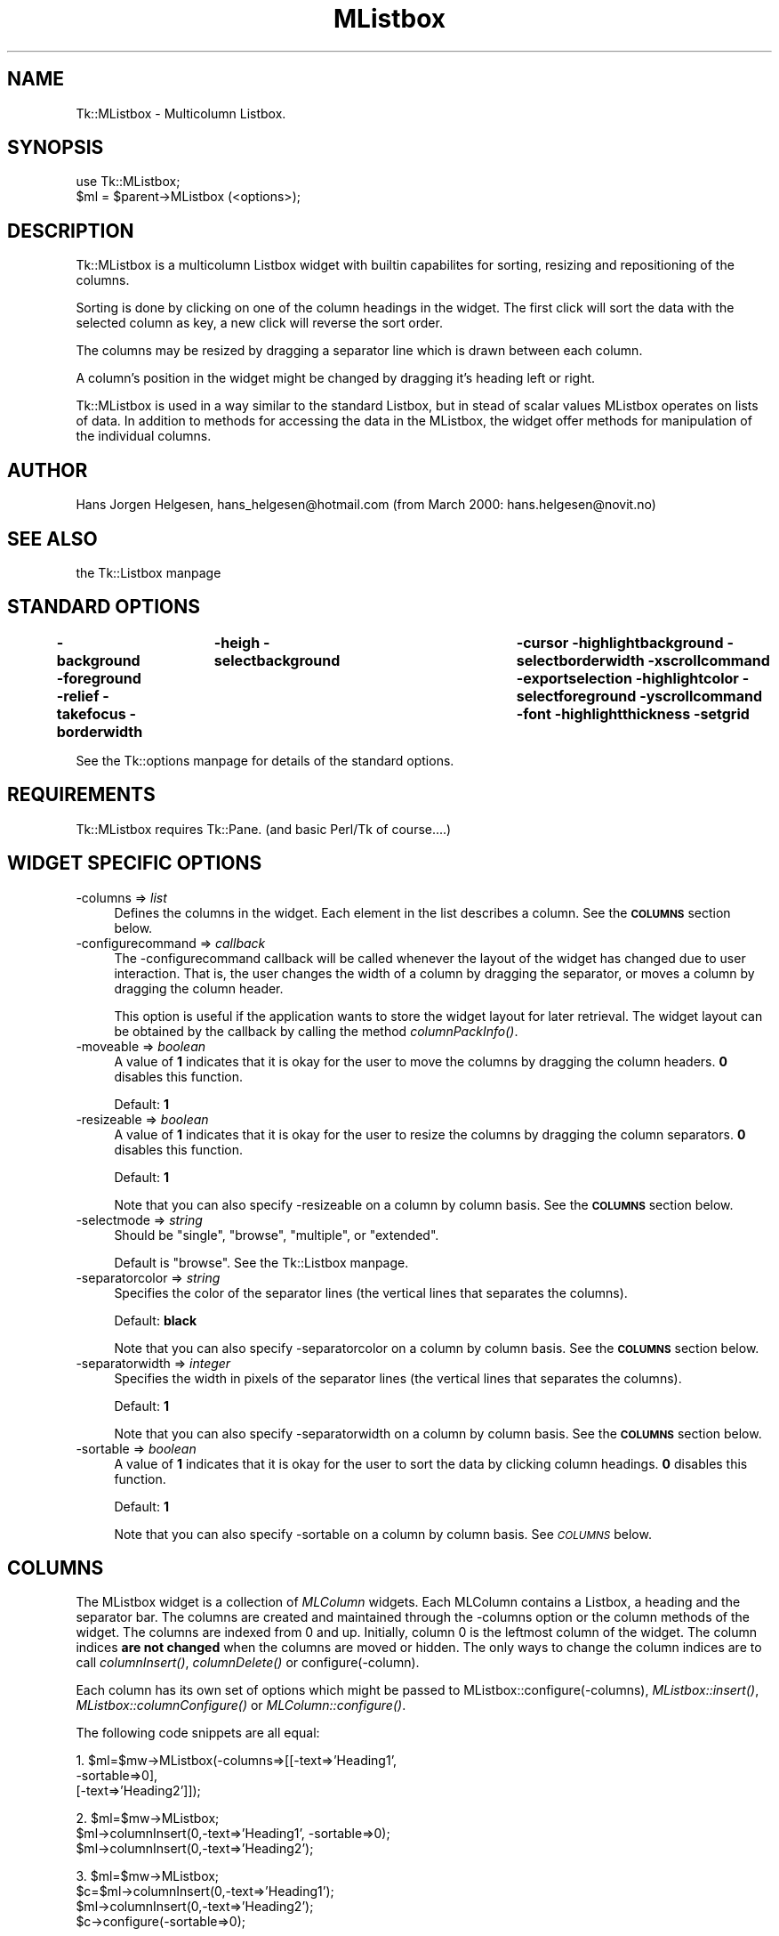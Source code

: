 .\" Automatically generated by Pod::Man version 1.15
.\" Fri Apr 20 15:42:34 2001
.\"
.\" Standard preamble:
.\" ======================================================================
.de Sh \" Subsection heading
.br
.if t .Sp
.ne 5
.PP
\fB\\$1\fR
.PP
..
.de Sp \" Vertical space (when we can't use .PP)
.if t .sp .5v
.if n .sp
..
.de Ip \" List item
.br
.ie \\n(.$>=3 .ne \\$3
.el .ne 3
.IP "\\$1" \\$2
..
.de Vb \" Begin verbatim text
.ft CW
.nf
.ne \\$1
..
.de Ve \" End verbatim text
.ft R

.fi
..
.\" Set up some character translations and predefined strings.  \*(-- will
.\" give an unbreakable dash, \*(PI will give pi, \*(L" will give a left
.\" double quote, and \*(R" will give a right double quote.  | will give a
.\" real vertical bar.  \*(C+ will give a nicer C++.  Capital omega is used
.\" to do unbreakable dashes and therefore won't be available.  \*(C` and
.\" \*(C' expand to `' in nroff, nothing in troff, for use with C<>
.tr \(*W-|\(bv\*(Tr
.ds C+ C\v'-.1v'\h'-1p'\s-2+\h'-1p'+\s0\v'.1v'\h'-1p'
.ie n \{\
.    ds -- \(*W-
.    ds PI pi
.    if (\n(.H=4u)&(1m=24u) .ds -- \(*W\h'-12u'\(*W\h'-12u'-\" diablo 10 pitch
.    if (\n(.H=4u)&(1m=20u) .ds -- \(*W\h'-12u'\(*W\h'-8u'-\"  diablo 12 pitch
.    ds L" ""
.    ds R" ""
.    ds C` ""
.    ds C' ""
'br\}
.el\{\
.    ds -- \|\(em\|
.    ds PI \(*p
.    ds L" ``
.    ds R" ''
'br\}
.\"
.\" If the F register is turned on, we'll generate index entries on stderr
.\" for titles (.TH), headers (.SH), subsections (.Sh), items (.Ip), and
.\" index entries marked with X<> in POD.  Of course, you'll have to process
.\" the output yourself in some meaningful fashion.
.if \nF \{\
.    de IX
.    tm Index:\\$1\t\\n%\t"\\$2"
..
.    nr % 0
.    rr F
.\}
.\"
.\" For nroff, turn off justification.  Always turn off hyphenation; it
.\" makes way too many mistakes in technical documents.
.hy 0
.if n .na
.\"
.\" Accent mark definitions (@(#)ms.acc 1.5 88/02/08 SMI; from UCB 4.2).
.\" Fear.  Run.  Save yourself.  No user-serviceable parts.
.bd B 3
.    \" fudge factors for nroff and troff
.if n \{\
.    ds #H 0
.    ds #V .8m
.    ds #F .3m
.    ds #[ \f1
.    ds #] \fP
.\}
.if t \{\
.    ds #H ((1u-(\\\\n(.fu%2u))*.13m)
.    ds #V .6m
.    ds #F 0
.    ds #[ \&
.    ds #] \&
.\}
.    \" simple accents for nroff and troff
.if n \{\
.    ds ' \&
.    ds ` \&
.    ds ^ \&
.    ds , \&
.    ds ~ ~
.    ds /
.\}
.if t \{\
.    ds ' \\k:\h'-(\\n(.wu*8/10-\*(#H)'\'\h"|\\n:u"
.    ds ` \\k:\h'-(\\n(.wu*8/10-\*(#H)'\`\h'|\\n:u'
.    ds ^ \\k:\h'-(\\n(.wu*10/11-\*(#H)'^\h'|\\n:u'
.    ds , \\k:\h'-(\\n(.wu*8/10)',\h'|\\n:u'
.    ds ~ \\k:\h'-(\\n(.wu-\*(#H-.1m)'~\h'|\\n:u'
.    ds / \\k:\h'-(\\n(.wu*8/10-\*(#H)'\z\(sl\h'|\\n:u'
.\}
.    \" troff and (daisy-wheel) nroff accents
.ds : \\k:\h'-(\\n(.wu*8/10-\*(#H+.1m+\*(#F)'\v'-\*(#V'\z.\h'.2m+\*(#F'.\h'|\\n:u'\v'\*(#V'
.ds 8 \h'\*(#H'\(*b\h'-\*(#H'
.ds o \\k:\h'-(\\n(.wu+\w'\(de'u-\*(#H)/2u'\v'-.3n'\*(#[\z\(de\v'.3n'\h'|\\n:u'\*(#]
.ds d- \h'\*(#H'\(pd\h'-\w'~'u'\v'-.25m'\f2\(hy\fP\v'.25m'\h'-\*(#H'
.ds D- D\\k:\h'-\w'D'u'\v'-.11m'\z\(hy\v'.11m'\h'|\\n:u'
.ds th \*(#[\v'.3m'\s+1I\s-1\v'-.3m'\h'-(\w'I'u*2/3)'\s-1o\s+1\*(#]
.ds Th \*(#[\s+2I\s-2\h'-\w'I'u*3/5'\v'-.3m'o\v'.3m'\*(#]
.ds ae a\h'-(\w'a'u*4/10)'e
.ds Ae A\h'-(\w'A'u*4/10)'E
.    \" corrections for vroff
.if v .ds ~ \\k:\h'-(\\n(.wu*9/10-\*(#H)'\s-2\u~\d\s+2\h'|\\n:u'
.if v .ds ^ \\k:\h'-(\\n(.wu*10/11-\*(#H)'\v'-.4m'^\v'.4m'\h'|\\n:u'
.    \" for low resolution devices (crt and lpr)
.if \n(.H>23 .if \n(.V>19 \
\{\
.    ds : e
.    ds 8 ss
.    ds o a
.    ds d- d\h'-1'\(ga
.    ds D- D\h'-1'\(hy
.    ds th \o'bp'
.    ds Th \o'LP'
.    ds ae ae
.    ds Ae AE
.\}
.rm #[ #] #H #V #F C
.\" ======================================================================
.\"
.IX Title "MListbox 3"
.TH MListbox 3 "perl v5.6.1" "2000-02-10" "User Contributed Perl Documentation"
.UC
.SH "NAME"
Tk::MListbox \- Multicolumn Listbox.
.SH "SYNOPSIS"
.IX Header "SYNOPSIS"
.Vb 2
\&  use Tk::MListbox;
\&  $ml = $parent->MListbox (<options>);
.Ve
.SH "DESCRIPTION"
.IX Header "DESCRIPTION"
Tk::MListbox is a multicolumn Listbox widget with builtin capabilites for
sorting, resizing and repositioning of the columns.
.PP
Sorting is done by clicking on one of the column headings in the 
widget. The first click will sort the data with the selected column
as key, a new click will reverse the sort order.
.PP
The columns may be resized by dragging a separator line which
is drawn between each column.
.PP
A column's position in the widget might be changed by dragging 
it's heading left or right.
.PP
Tk::MListbox is used in a way similar to the standard Listbox, but in 
stead of scalar values MListbox operates on lists of data. In addition
to methods for accessing the data in the MListbox, the widget offer 
methods for manipulation of the individual columns.
.SH "AUTHOR"
.IX Header "AUTHOR"
Hans Jorgen Helgesen, hans_helgesen@hotmail.com (from March 2000: hans.helgesen@novit.no)
.SH "SEE ALSO"
.IX Header "SEE ALSO"
the Tk::Listbox manpage
.SH "STANDARD OPTIONS"
.IX Header "STANDARD OPTIONS"
\&\fB\-background\fR \fB\-foreground\fR \fB\-relief\fR \fB\-takefocus\fR
\&\fB\-borderwidth\fR	\fB\-heigh\fR \fB\-selectbackground\fR	\fB\-cursor\fR
\&\fB\-highlightbackground\fR \fB\-selectborderwidth\fR \fB\-xscrollcommand\fR
\&\fB\-exportselection\fR \fB\-highlightcolor\fR \fB\-selectforeground\fR
\&\fB\-yscrollcommand\fR \fB\-font\fR \fB\-highlightthickness\fR \fB\-setgrid\fR
.PP
See the Tk::options manpage for details of the standard options.
.SH "REQUIREMENTS"
.IX Header "REQUIREMENTS"
Tk::MListbox requires Tk::Pane.
(and basic Perl/Tk of course....)
.SH "WIDGET SPECIFIC OPTIONS"
.IX Header "WIDGET SPECIFIC OPTIONS"
.Ip "\-columns => \fIlist\fR" 4
.IX Item "-columns => list"
Defines the columns in the widget. Each element in the list 
describes a column. See the \fB\s-1COLUMNS\s0\fR section below.
.Ip "\-configurecommand => \fIcallback\fR" 4
.IX Item "-configurecommand => callback"
The \-configurecommand callback will be called whenever the layout of the
widget has changed due to user interaction. That is, the user changes the
width of a column by dragging the separator, or moves a column by dragging
the column header. 
.Sp
This option is useful if the application wants to store the widget layout 
for later retrieval. The widget layout can be obtained by the callback
by calling the method \fIcolumnPackInfo()\fR.
.Ip "\-moveable => \fIboolean\fR" 4
.IX Item "-moveable => boolean"
A value of \fB1\fR indicates that it is okay for the user to move
the columns by dragging the column headers. \fB0\fR disables this
function.
.Sp
Default: \fB1\fR
.Ip "\-resizeable => \fIboolean\fR" 4
.IX Item "-resizeable => boolean"
A value of \fB1\fR indicates that it is okay for the user to resize
the columns by dragging the column separators. \fB0\fR disables 
this function.
.Sp
Default: \fB1\fR
.Sp
Note that you can also specify \-resizeable on a column
by column basis. See the \fB\s-1COLUMNS\s0\fR section below.
.Ip "\-selectmode => \fIstring\fR" 4
.IX Item "-selectmode => string"
Should be \*(L"single\*(R", \*(L"browse\*(R", \*(L"multiple\*(R", or \*(L"extended\*(R".
.Sp
Default is \*(L"browse\*(R". See the Tk::Listbox manpage.
.Ip "\-separatorcolor => \fIstring\fR" 4
.IX Item "-separatorcolor => string"
Specifies the color of the separator lines 
(the vertical lines that separates the columns). 
.Sp
Default: \fBblack\fR
.Sp
Note that you can also specify \-separatorcolor on a column
by column basis. See the \fB\s-1COLUMNS\s0\fR section below.
.Ip "\-separatorwidth => \fIinteger\fR" 4
.IX Item "-separatorwidth => integer"
Specifies the width in pixels of the separator lines 
(the vertical lines that separates the columns). 
.Sp
Default: \fB1\fR
.Sp
Note that you can also specify \-separatorwidth on a column
by column basis. See the \fB\s-1COLUMNS\s0\fR section below.
.Ip "\-sortable => \fIboolean\fR" 4
.IX Item "-sortable => boolean"
A value of \fB1\fR indicates that it is okay for the user to sort
the data by clicking column headings. \fB0\fR disables this function.
.Sp
Default: \fB1\fR
.Sp
Note that you can also specify \-sortable on a column
by column basis. See \fI\s-1COLUMNS\s0\fR below.
.SH "COLUMNS"
.IX Header "COLUMNS"
The MListbox widget is a collection of \fIMLColumn\fR widgets. 
Each MLColumn contains a Listbox, a heading and the separator bar.
The columns are created and maintained through the \-columns 
option or the column methods of the widget. The columns are indexed
from 0 and up. Initially, column 0 is the leftmost column of the
widget. The column indices \fBare not changed\fR when the columns
are moved or hidden. The only ways to change the column indices 
are to call \fIcolumnInsert()\fR, \fIcolumnDelete()\fR or configure(\-column).
.Sp
Each column has its own set of options which might be passed to 
MListbox::configure(\-columns), \fIMListbox::insert()\fR,
\&\fIMListbox::columnConfigure()\fR or \fIMLColumn::configure()\fR.
.Sp
The following code snippets are all equal:
.Sp
1.  \f(CW$ml\fR=$mw->MListbox(\-columns=>[[\-text=>'Heading1',
                                  \-sortable=>0],
                                 [\-text=>'Heading2']]);
.Sp
2.  \f(CW$ml\fR=$mw->MListbox;
    \f(CW$ml\fR->columnInsert(0,\-text=>'Heading1', \-sortable=>0);
    \f(CW$ml\fR->columnInsert(0,\-text=>'Heading2');
.Sp
3.  \f(CW$ml\fR=$mw->MListbox;
    \f(CW$c\fR=$ml->columnInsert(0,\-text=>'Heading1');
    \f(CW$ml\fR->columnInsert(0,\-text=>'Heading2');
    \f(CW$c\fR->configure(\-sortable=>0);
.Sp
4.  \f(CW$ml\fR=$mw->MListbox;
    \f(CW$ml\fR->columnInsert(0,\-text=>'Heading1');
    \f(CW$ml\fR->columnInsert(0,\-text=>'Heading2');
    \f(CW$ml\fR->columnConfigure(0,\-sortable=>0);
.Sp
(See the \fIcolumnConfigure()\fR method below for details on column options).
.Sp
All column methods expects one or two column indices as arguments.
The column indices might be an integer (between 0 and the number
of columns minus one), 'end' for the last column, or a reference
to the MLColumn widget (obtained by calling MListbox->\fIcolumnGet()\fR 
or by storing the return value from MListbox->\fIcolumnInsert()\fR).
.SH "WIDGET METHODS"
.IX Header "WIDGET METHODS"
.RS 4
.Ip "$ml->bindColumns(\fIsequence\fR,\fIcallback\fR)" 4
.IX Item "$ml->bindColumns(sequence,callback)"
Adds the binding to all column headers in the widget. See the section
\&\s-1BINDING\s0 \s-1EVENTS\s0 \s-1TO\s0 \s-1MLISTBOX\s0 below.
.Ip "$ml->bindRows(\fIsequence\fR,\fIcallback\fR)" 4
.IX Item "$ml->bindRows(sequence,callback)"
Adds the binding to all listboxes in the widget. See the section
\&\s-1BINDING\s0 \s-1EVENTS\s0 \s-1TO\s0 \s-1MLISTBOX\s0 below.
.Ip "$ml->bindSeparators(\fIsequence\fR,\fIcallback\fR)" 4
.IX Item "$ml->bindSeparators(sequence,callback)"
Adds the binding to all separators in the widget. See the section
\&\s-1BINDING\s0 \s-1EVENTS\s0 \s-1TO\s0 \s-1MLISTBOX\s0 below.
.RE
.RS 4
.Sh "\s-1COLUMN\s0 \s-1METHODS\s0"
.IX Subsection "COLUMN METHODS"
(Methods for accessing and manipulating individual columns
in the MListbox widget)
.RE
.Ip "$ml->columnConfigure(\fIindex\fR,\fIoption\fR=>\fIvalue\fR...)" 4
.IX Item "$ml->columnConfigure(index,option=>value...)"
Set option values for a specific column.
Equal to \f(CW$ml\fR->columnGet(\fIindex\fR)\->configure(...).
.Sp
The following column options are supported:
.RS 4
.Ip "" 4
\&\-comparecommand => \fIcallback\fR
.Sp
Specifies a callback to use when sorting the MListbox with this
column as key. The callback will be called with two scalar arguments,
each a value from this particular column. The callback should 
return an integer less than, equal to, or greater than 0, depending
on how the tow arguments are ordered. If for example the column
should be sorted by numerical value:
.Sp
.Vb 1
\&    -comparecommand => sub { $_[0] <=> $_[1]}
.Ve
The default is to sort the columns alphabetically.
.Ip "" 4
\&\-text => \fIstring\fR
.Sp
Specifies the text to be used in the heading button of the column.
.Ip "" 4
\&\-resizeable => \fIboolean\fR
.Sp
A value of \fB1\fR indicates that it is okay for the user to resize
this column by dragging the separator. \fB0\fR disables this function.
.Sp
Default: \fB1\fR
.Ip "" 4
\&\-separatorcolor => \fIstring\fR
.Sp
Specifies the color of the separator line, default is \fBblack\fR.
.Ip "" 4
\&\-separatorwidth => \fIinteger\fR
.Sp
Specifies the width of the separator line in pixels. Default is \fB1\fR.
.Ip "" 4
\&\-sortable => \fIboolean\fR
.Sp
A value of \fB1\fR indicates that it is okay for the user to sort
the data by clicking this column's heading. \fB0\fR disables this 
function.
.Sp
Default: \fB1\fR
.RE
.RS 4
.RE
.Ip "$ml->columnDelete(\fIfirst\fR,\fIlast\fR)" 4
.IX Item "$ml->columnDelete(first,last)"
If \fIlast\fR is omitted, deletes column \fIfirst\fR. If \fIlast\fR is
specified, deletes all columns from \fIfirst\fR to \fIlast\fR, inclusive.
.Sp
All previous column indices greater than \fIlast\fR (or \fIfirst\fR if
\&\fIlast\fR is omitted) are decremented by the number of columns 
deleted.
.Ip "$ml->columnGet(\fIfirst\fR,\fIlast\fR)" 4
.IX Item "$ml->columnGet(first,last)"
If \fIlast\fR is not specified, returns the MLColumn widget specified by \fIfirst\fR.
If both \fIfirst\fR and \fIlast\fR are specified, returns an array containing all
columns from \fIfirst\fR to \fIlast\fR.
.Ip "$ml->columnHide(\fIfirst\fR,\fIlast\fR)" 4
.IX Item "$ml->columnHide(first,last)"
If \fIlast\fR is omitted, hides column \fIfirst\fR. If \fIlast\fR is
specified, hides all columns from \fIfirst\fR to \fIlast\fR, inclusive.
.Sp
Hiding a column is equal to calling \f(CW$ml\fR->columnGet(\fIindex\fR)\->packForget. 
The column is \fBnot\fR deleted, all data are still available, 
and the column indices remain the same.
.Sp
See also the \fIcolumnShow()\fR method below.
.Ip "$ml->columnIndex(\fIindex\fR)" 4
.IX Item "$ml->columnIndex(index)"
Returns an integer index for the column specifed by \fIindex\fR.
.Ip "$ml->columnInsert(\fIindex\fR,\fIoption\fR=>\fIvalue\fR...)" 4
.IX Item "$ml->columnInsert(index,option=>value...)"
Creates a new column in the MListbox widget. The column will 
get the index specified by \fIindex\fR. If \fIindex\fR is 'end', the
new column's index will be one more than the previous highest
column index.
.Sp
If column \fIindex\fR exists, the new column will be placed
to the \fBleft\fR of this column. All previous column indices 
equal to or greater than \fIindex\fR will be incremented by one.
.Sp
Returns the newly created MLColumn widget.
.Sp
(See the \fIcolumnConfigure()\fR method above for details on column options).
.Ip "$ml->columnPack(\fIarray\fR)" 4
.IX Item "$ml->columnPack(array)"
Repacks all columns in the MListbox widget according to the 
specification in \fIarray\fR. Each element in \fIarray\fR is a string
on the format \fBindex:width\fR. \fIindex\fR is a column index, \fIwidth\fR 
defines the columns width in pixels (may be omitted). The columns 
are packed left to right in the order specified by by \fIarray\fR.
Columns not specified in \fIarray\fR will be hidden.
.Sp
This method is most useful if used together with the 
\&\fIcolumnPackInfo()\fR method.
.Ip "$ml->columnPackInfo" 4
.IX Item "$ml->columnPackInfo"
Returns an array describing the current layout of the MListbox
widget. Each element of the array is a string on the format
\&\fBindex:width\fR (see \fIcolumnPack()\fR above). Only indices of columns that 
are currently shown (not hidden) will be returned. The first element
in the returned array represents the leftmost column.
.Sp
This method may be used in conjunction with \fIcolumnPack()\fR to save
and restore the column configuration. 
.Ip "$ml->columnShow(\fIindex\fR,\fIoption\fR=>\fIvalue\fR)" 4
.IX Item "$ml->columnShow(index,option=>value)"
Shows a hidden column (see the \fIcolumnHide()\fR method above). 
The column to show is specified by \fIindex\fR.
.Sp
By default, the column is pack'ed at the rigthmost end of the
MListbox widget. This might be overridden by specifying one of
the following options:
.RS 4
.Ip "" 4
\&\-after => \fIindex\fR
.Sp
Place the column \fBafter\fR (to the right of) the column specified
by \fIindex\fR.
.Ip "" 4
\&\-before => \fIindex\fR
.Sp
Place the column \fBbefore\fR (to the left of) the column specified
by \fIindex\fR.
.RE
.RS 4
.Sh "\s-1ROW\s0 \s-1METHODS\s0"
.IX Subsection "ROW METHODS"
(Methods for accessing and manipulating rows of data)
.Sp
Many of the methods for MListbox take one or more indices as 
arguments. See the Tk::Listbox manpage for a description of row indices.
.RE
.Ip "$ml->delete(\fIfirst\fR,\fIlast\fR)" 4
.IX Item "$ml->delete(first,last)"
Deletes one or more row elements of the MListbox. \fIFirst\fR and \fIlast\fR
are indices specifying the first and last elements in the range to 
delete. If \fIlast\fR isn't specified it defaults to \fIfirst\fR, 
i.e. a single element is deleted. 
.Ip "$ml->get(\fIfirst\fR,\fIlast\fR)" 4
.IX Item "$ml->get(first,last)"
If \fIlast\fR is omitted, returns the content of the MListbox row
indicated by \fIfirst\fR. If \fIlast\fR is specified, the command returns
a list whose elements are all of the listbox rows between 
\&\fIfirst\fR and \fIlast\fR.
.Sp
The returned elements are all array references. The referenced
arrays contains one element for each column of the MListbox.
.Ip "$ml->getRow(\fIindex\fR)" 4
.IX Item "$ml->getRow(index)"
In scalar context, returns the value of column 0 in the MListbox
row specified by \fIindex\fR. In list context, returns the content
of all columns in the row as an array.
.Sp
This method is provided for convenience, since retrieving a single
row with the \fIget()\fR method might produce some ugly code.
.Sp
The following two code snippets are equal:
.Sp
.Vb 1
\&   1. @row=$ml->getRow(0);
.Ve
.Vb 1
\&   2. @row=@{($ml->get(0))[0]};
.Ve
.Ip "$ml->sort(\fIdescending\fR, \fIcolumnindex\fR...)" 4
.IX Item "$ml->sort(descending, columnindex...)"
Sorts the content of the MListbox. If \fIdescending\fR is a \fBtrue\fR 
value, the sort order will be descending. The default is ascending
sort.
.Sp
If \fIcolumnindex\fR is specified, the sort will be done with the 
specified column as key. You can specify as many \fIcolumnindex\fR
arguments as you wish. Sorting is done on the first column, then
on the second, etc...
.Sp
The default is to sort the data on all columns of the listbox, 
with column 0 as the first sort key, column 1 as the second, etc.
.SH "OTHER LISTBOX METHODS"
.IX Header "OTHER LISTBOX METHODS"
Most other Tk::Listbox methods works for the MListbox widget.
This includes the methods activate, cget, curselection, index,
nearest, see, selectionXXX, size, xview, yview.
.Sp
See the Tk::Listbox manpage.
.SH "ADVERTISED SUBWIDGETS"
.IX Header "ADVERTISED SUBWIDGETS"
.Ip "pane" 4
.IX Item "pane"
All MListbox columns are packed inside a Tk::Pane (this is done
to enable horizontal scrolling).
.PP
Apart from \*(L"pane\*(R", the MListbox widget has no subwidgets, 
except for the variable number of MLColumns, which obviously 
cannot be advertised. The MLColumn widgets might be obtained 
by calling the \fIcolumnGet()\fR or \fIcolumnInsert()\fR methods.
.PP
The MLColumn widget (which represents a single column in the
MListbox) advertises the following subwidgets:
.Ip "listbox" 4
.IX Item "listbox"
The individual Listbox. Note that this is \fBnot\fR the standard
Tk::Listbox, but a derived version (CListbox). Several of the
widget's methods will not work as expected.
.Ip "separator" 4
.IX Item "separator"
The column separator line. This is a Canvas.
.Ip "heading" 4
.IX Item "heading"
The column heading. This is a \*(L"HButton\*(R" (a Button with an additional
\&\-pixelwidth option).
.Ip "frame" 4
.IX Item "frame"
A Frame which contains the \*(L"listbox\*(R" and the \*(L"heading\*(R"
subwidgets (but not the \*(L"separator\*(R").
.PP
Example: If you want to change the background color of the
heading of column 4:
.PP
.Vb 2
\&    $ml->columnGet(4)->Subwidget("heading")
\&        ->configure(-background=>'blue');
.Ve
.SH "BINDING EVENTS TO MLISTBOX"
.IX Header "BINDING EVENTS TO MLISTBOX"
Calling \f(CW$ml\fR->bind(...) probably makes little sense, since the call does not
specify whether the binding should apply to the listbox, the header button 
or the separator line between each column.
.PP
In stead of the ordinary bind, the following methods should be used:
.Ip "$ml->bind(\fIsequence\fR,\fIcallback\fR)" 4
.IX Item "$ml->bind(sequence,callback)"
Synonym for \f(CW$ml\fR->bindRows(\fIsequence\fR,\fIcallback\fR).
.Ip "$ml->bindRows(\fIsequence\fR,\fIcallback\fR)" 4
.IX Item "$ml->bindRows(sequence,callback)"
Synonym for \f(CW$ml\fR->bindSubwidgets('listbox',\fIsequence\fR,\fIcallback\fR)
.Ip "$ml->bindColumns(\fIsequence\fR,\fIcallback\fR)" 4
.IX Item "$ml->bindColumns(sequence,callback)"
Synonym for \f(CW$ml\fR->bindSubwidgets('heading',\fIsequence\fR,\fIcallback\fR)
.Ip "$ml->bindSeparators(\fIsequence\fR,\fIcallback\fR)" 4
.IX Item "$ml->bindSeparators(sequence,callback)"
Synonym for \f(CW$ml\fR->bindSubwidgets('separator',\fIsequence\fR,\fIcallback\fR)
.Ip "$ml->bindSubwidgets(\fIsubwidget\fR,\fIsequence\fR,\fIcallback\fR)" 4
.IX Item "$ml->bindSubwidgets(subwidget,sequence,callback)"
Adds the binding specified by \fIsequence\fR and \fIcallback\fR to all subwidgets
of the given type (should be 'listbox', 'heading' or 'separator'). 
.Sp
The binding is stored in the widget, and if you create a new column 
by calling \f(CW$ml\fR->\fIcolumnInsert()\fR, all bindings created by \f(CW$ml\fR->\fIbindSubwidgets()\fR
are automatically copied to the new column.
.Sp
The callback is called with the MListbox widget as first argument, and
the index of the column where the event occured as the second argument.
.Sp
\&\s-1NOTE\s0 that \f(CW$ml\fR->\fIbindSubwidgets()\fR does not support all of Tk's callback formats.
The following are supported:
.Sp
.Vb 4
\&     \e&subname
\&     sub { code }
\&     [ \e&subname, arguments...]
\&     [ sub { code }, arguments...]
.Ve
If \fIsequence\fR is undefined, then the return value is a list whose elements 
are all the sequences for which there exist bindings for \fIsubwidget\fR.
.Sp
If \fIsequence\fR is specified without \fIcallback\fR, then the callback currently 
bound to sequence is returned, or an empty string is returned if there is no
binding for sequence.
.Sp
If \fIsequence\fR is specified, and \fIcallback\fR is an empty string, then the
current binding for sequence is destroyed, leaving sequence unbound. 
An empty string is returned.
.Sp
An empty string is returned in all other cases.
